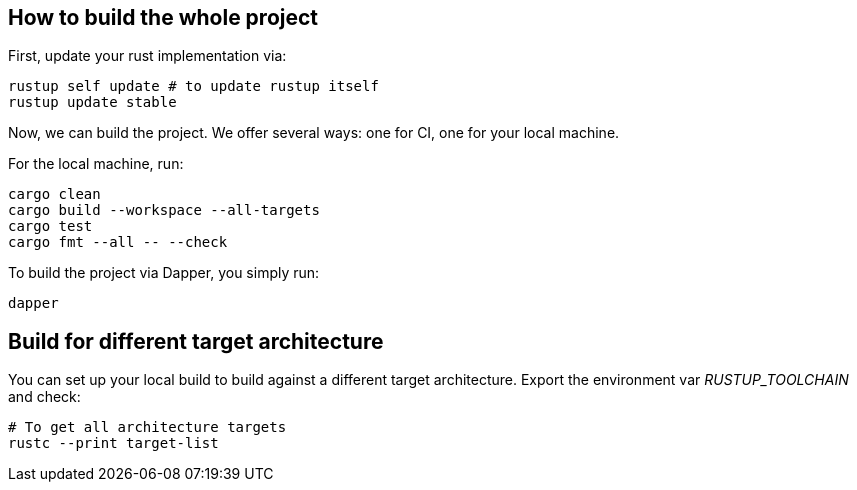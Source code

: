 == How to build the whole project

First, update your rust implementation via:

[,shell]
----
rustup self update # to update rustup itself
rustup update stable
----

Now, we can build the project. We offer several ways: one for CI, one for your local machine.

For the local machine, run:

[,shell]
----
cargo clean
cargo build --workspace --all-targets
cargo test
cargo fmt --all -- --check
----

To build the project via Dapper, you simply run:

[,shell]
----
dapper
----

== Build for different target architecture

You can set up your local build to build against a different target architecture. Export the environment var _RUSTUP_TOOLCHAIN_ and check:

[,shell]
----
# To get all architecture targets
rustc --print target-list
----

